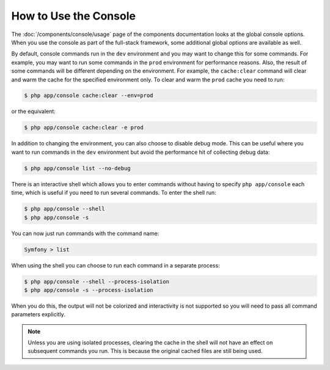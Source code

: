 .. index::
    single: Console; Usage

How to Use the Console
======================

The :doc:`/components/console/usage` page of the components documentation looks
at the global console options. When you use the console as part of the full-stack
framework, some additional global options are available as well.

By default, console commands run in the ``dev`` environment and you may want
to change this for some commands. For example, you may want to run some commands
in the ``prod`` environment for performance reasons. Also, the result of some commands
will be different depending on the environment. For example, the ``cache:clear``
command will clear and warm the cache for the specified environment only. To
clear and warm the ``prod`` cache you need to run:

.. code-block:: terminal

    $ php app/console cache:clear --env=prod

or the equivalent:

.. code-block:: terminal

    $ php app/console cache:clear -e prod

In addition to changing the environment, you can also choose to disable debug mode.
This can be useful where you want to run commands in the ``dev`` environment
but avoid the performance hit of collecting debug data:

.. code-block:: terminal

    $ php app/console list --no-debug

There is an interactive shell which allows you to enter commands without having to
specify ``php app/console`` each time, which is useful if you need to run several
commands. To enter the shell run:

.. code-block:: terminal

    $ php app/console --shell
    $ php app/console -s

You can now just run commands with the command name:

.. code-block:: terminal

    Symfony > list

When using the shell you can choose to run each command in a separate process:

.. code-block:: terminal

    $ php app/console --shell --process-isolation
    $ php app/console -s --process-isolation

When you do this, the output will not be colorized and interactivity is not
supported so you will need to pass all command parameters explicitly.

.. note::

    Unless you are using isolated processes, clearing the cache in the shell
    will not have an effect on subsequent commands you run. This is because
    the original cached files are still being used.
